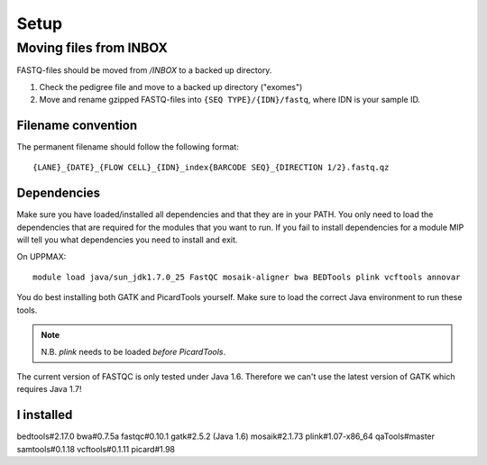 Setup
=====


Moving files from INBOX
-------------------------
FASTQ-files should be moved from `/INBOX` to a backed up directory.

1. Check the pedigree file and move to a backed up directory ("exomes")
2. Move and rename gzipped FASTQ-files into ``{SEQ TYPE}/{IDN}/fastq``, where IDN is your sample ID.

Filename convention
~~~~~~~~~~~~~~~~~~~~~
The permanent filename should follow the following format::

  {LANE}_{DATE}_{FLOW CELL}_{IDN}_index{BARCODE SEQ}_{DIRECTION 1/2}.fastq.qz

Dependencies
~~~~~~~~~~~~~~
Make sure you have loaded/installed all dependencies and that they are in your PATH. You only need to load the dependencies that are required for the modules that you want to run. If you fail to install dependencies for a module MIP will tell you what dependencies you need to install and exit.

On UPPMAX::

  module load java/sun_jdk1.7.0_25 FastQC mosaik-aligner bwa BEDTools plink vcftools annovar

You do best installing both GATK and PicardTools yourself. Make sure to load the correct Java environment to run these tools.

.. note::
  N.B. `plink` needs to be loaded *before* `PicardTools`.

The current version of FASTQC is only tested under Java 1.6. Therefore we can't use the latest version of GATK which requires Java 1.7!

I installed
~~~~~~~~~~~~~
bedtools#2.17.0
bwa#0.7.5a
fastqc#0.10.1
gatk#2.5.2 (Java 1.6)
mosaik#2.1.73
plink#1.07-x86_64
qaTools#master
samtools#0.1.18
vcftools#0.1.11
picard#1.98
